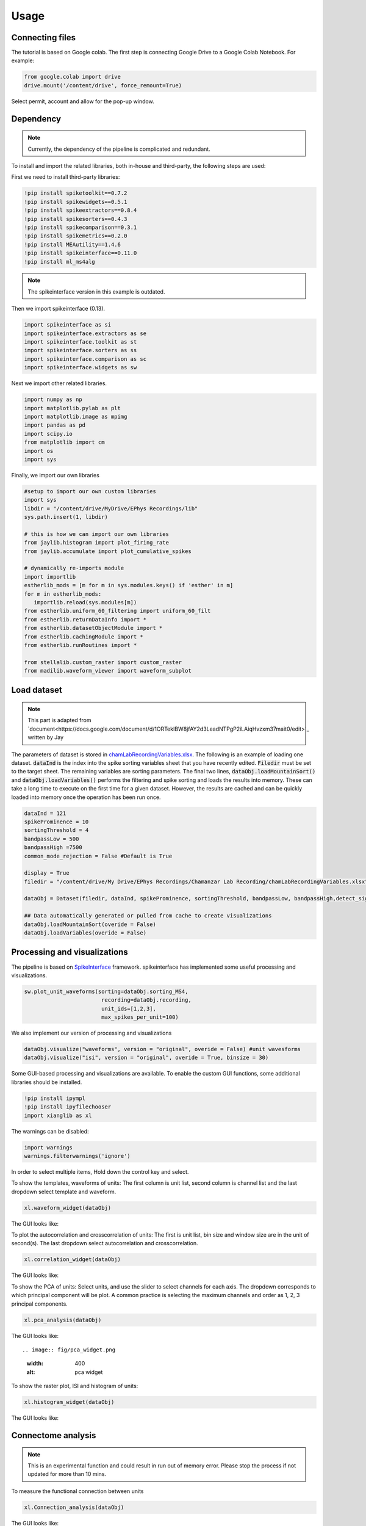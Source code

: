 Usage
=====
.. _Connecting:

Connecting files
-------------------
The tutorial is based on Google colab. The first step is connecting Google Drive to a Google Colab Notebook.
For example:

.. code-block:: python

   from google.colab import drive
   drive.mount('/content/drive', force_remount=True)

Select permit, account and allow for the pop-up window.

Dependency
----------
.. note::

   Currently, the dependency of the pipeline is complicated and redundant.

To install and import the related libraries, both in-house and third-party, the following steps are used:

First we need to install third-party libraries:

.. code-block::

   !pip install spiketoolkit==0.7.2
   !pip install spikewidgets==0.5.1
   !pip install spikeextractors==0.8.4
   !pip install spikesorters==0.4.3
   !pip install spikecomparison==0.3.1
   !pip install spikemetrics==0.2.0
   !pip install MEAutility==1.4.6
   !pip install spikeinterface==0.11.0
   !pip install ml_ms4alg

.. note::

   The spikeinterface version in this example is outdated.

Then we import spikeinterface (0.13).

.. code-block::

   import spikeinterface as si
   import spikeinterface.extractors as se
   import spikeinterface.toolkit as st
   import spikeinterface.sorters as ss
   import spikeinterface.comparison as sc
   import spikeinterface.widgets as sw

Next we import other related libraries.

.. code-block::

   import numpy as np
   import matplotlib.pylab as plt
   import matplotlib.image as mpimg
   import pandas as pd
   import scipy.io
   from matplotlib import cm
   import os
   import sys

Finally, we import our own libraries

.. code-block::

   #setup to import our own custom libraries
   import sys
   libdir = "/content/drive/MyDrive/EPhys Recordings/lib"
   sys.path.insert(1, libdir)

   # this is how we can import our own libraries
   from jaylib.histogram import plot_firing_rate
   from jaylib.accumulate import plot_cumulative_spikes

   # dynamically re-imports module
   import importlib
   estherlib_mods = [m for m in sys.modules.keys() if 'esther' in m]
   for m in estherlib_mods:
      importlib.reload(sys.modules[m])
   from estherlib.uniform_60_filtering import uniform_60_filt
   from estherlib.returnDataInfo import *
   from estherlib.datasetObjectModule import *
   from estherlib.cachingModule import *
   from estherlib.runRoutines import *

   from stellalib.custom_raster import custom_raster
   from madilib.waveform_viewer import waveform_subplot

Load dataset
-------------

.. note::

   This part is adapted from `document<https://docs.google.com/document/d/1ORTekIBW8jfAY2d3LeadNTPgP2iLAiqHvzxm37mait0/edit>`_ written by Jay


The parameters of dataset is stored in `chamLabRecordingVariables.xlsx <https://drive.google.com/drive/folders/1fpUvxR17hc5CaAnXwgyjzDOEguGLr4Bh?usp=sharing>`_.
The following is an example of loading one dataset. :code:`dataInd` is the index into the spike sorting variables sheet that you have recently edited. :code:`Filedir` must be set to the target sheet. The remaining variables are sorting parameters. 
The final two lines, :code:`dataObj.loadMountainSort()` and :code:`dataObj.loadVariables()` performs the filtering and spike sorting and loads the results into memory. These can take a long time to execute on the first time for a given dataset. However, the results are cached and can be quickly loaded into memory once the operation has been run once. 

.. code-block::

   dataInd = 121
   spikeProminence = 10
   sortingThreshold = 4
   bandpassLow = 500
   bandpassHigh =7500
   common_mode_rejection = False #Default is True

   display = True
   filedir = "/content/drive/My Drive/EPhys Recordings/Chamanzar Lab Recording/chamLabRecordingVariables.xlsx"

   dataObj = Dataset(filedir, dataInd, spikeProminence, sortingThreshold, bandpassLow, bandpassHigh,detect_sign=0, display = display, cmr_enable = common_mode_rejection) # create data object

   ## Data automatically generated or pulled from cache to create visualizations
   dataObj.loadMountainSort(overide = False)
   dataObj.loadVariables(overide = False)

Processing and visualizations
-----------------------------
The pipeline is based on `SpikeInterface <https://spikeinterface.readthedocs.io/en/latest/>`_ framework. spikeinterface has implemented some useful processing and visualizations.

.. code-block::

   sw.plot_unit_waveforms(sorting=dataObj.sorting_MS4, 
                           recording=dataObj.recording,
                           unit_ids=[1,2,3], 
                           max_spikes_per_unit=100)

We also implement our version of processing and visualizations

.. code-block::

   dataObj.visualize("waveforms", version = "original", overide = False) #unit wavesforms
   dataObj.visualize("isi", version = "original", overide = True, binsize = 30)

Some GUI-based processing and visualizations are available. 
To enable the custom GUI functions, some additional libraries should be installed.

.. code-block::

   !pip install ipympl
   !pip install ipyfilechooser
   import xianglib as xl


The warnings can be disabled:

.. code-block::

   import warnings
   warnings.filterwarnings('ignore')

In order to select multiple items, Hold down the control key and select.

To show the templates, waveforms of units: The first column is unit list, second column is channel list and the last dropdown select template and waveform.

.. code-block::

   xl.waveform_widget(dataObj)

The GUI looks like:

.. image:: fig/waveform_widget.png
  :width: 600
  :alt: waveform widget

To plot the autocorrelation and crosscorrelation of units: The first is unit list, bin size and window size are in the unit of second(s). The last dropdown select autocorrelation and crosscorrelation.  

.. code-block:: 

   xl.correlation_widget(dataObj)

The GUI looks like:

.. image:: fig/cross_widget.png
  :width: 600
  :alt: correlation widget

To show the PCA of units: Select units, and use the slider to select channels for each axis. The dropdown corresponds to which principal component will be plot. A common practice is selecting the maximum channels and order as 1, 2, 3 principal components.

.. code-block::

   xl.pca_analysis(dataObj)

The GUI looks like::

.. image:: fig/pca_widget.png
  :width: 400
  :alt: pca widget

.. image:: fig/pca.png
  :width: 600
  :alt: PCA

To show the raster plot, ISI and histogram of units:

.. code-block:: 

   xl.histogram_widget(dataObj)

The GUI looks like:

.. image:: fig/raster_widget.png
  :width: 600
  :alt: raster widget

Connectome analysis
-------------------
.. note::
   This is an experimental function and could result in run out of memory error. Please stop the process if not updated for more than 10 mins.

To measure the functional connection between units

.. code-block:: 

   xl.Connection_analysis(dataObj)

The GUI looks like:

.. image:: fig/connection_widget.png
  :width: 600
  :alt: connection widget

.. image:: fig/connectivity.png
  :width: 600
  :alt: neuron connectivity
